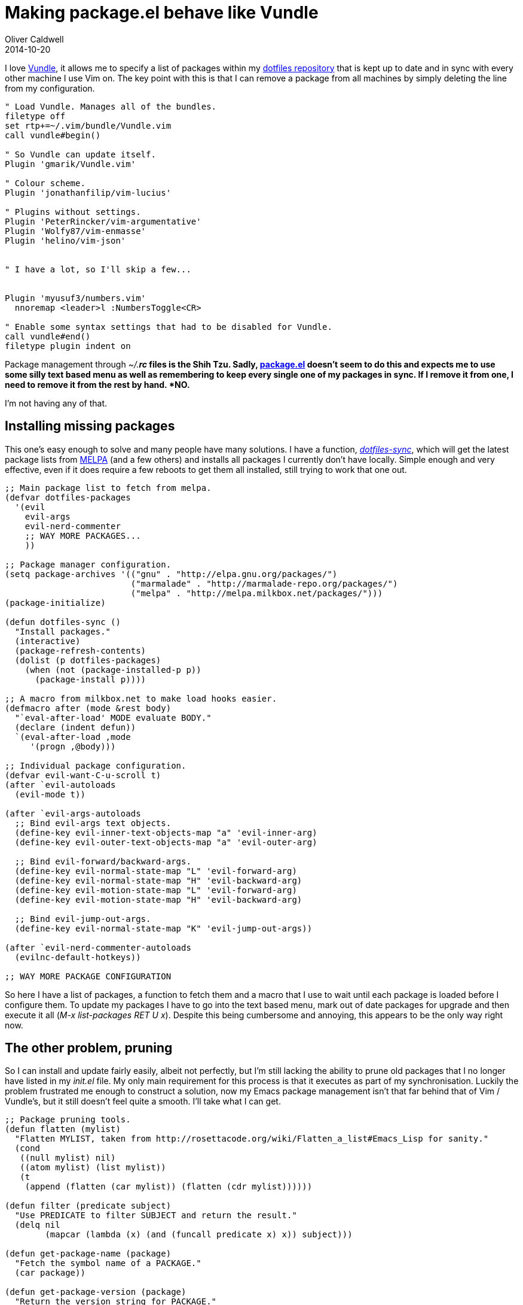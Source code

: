 = Making package.el behave like Vundle
Oliver Caldwell
2014-10-20

I love https://github.com/gmarik/Vundle.vim[Vundle], it allows me to specify a list of packages within my https://github.com/Wolfy87/dotfiles[dotfiles repository] that is kept up to date and in sync with every other machine I use Vim on. The key point with this is that I can remove a package from all machines by simply deleting the line from my configuration.

[source]
----
" Load Vundle. Manages all of the bundles.
filetype off
set rtp+=~/.vim/bundle/Vundle.vim
call vundle#begin()

" So Vundle can update itself.
Plugin 'gmarik/Vundle.vim'

" Colour scheme.
Plugin 'jonathanfilip/vim-lucius'

" Plugins without settings.
Plugin 'PeterRincker/vim-argumentative'
Plugin 'Wolfy87/vim-enmasse'
Plugin 'helino/vim-json'


" I have a lot, so I'll skip a few...


Plugin 'myusuf3/numbers.vim'
  nnoremap <leader>l :NumbersToggle<CR>

" Enable some syntax settings that had to be disabled for Vundle.
call vundle#end()
filetype plugin indent on
----

Package management through _~/.*rc_ files is the Shih Tzu. Sadly, http://wikemacs.org/wiki/Package.el[package.el] doesn’t seem to do this and expects me to use some silly text based menu as well as remembering to keep every single one of my packages in sync. If I remove it from one, I need to remove it from the rest by hand. *NO.*

I’m not having any of that.

== Installing missing packages

This one’s easy enough to solve and many people have many solutions. I have a function, https://github.com/Wolfy87/dotfiles/blob/88926d0f8ad581f4a4953d6fdea40d812638b17d/emacs/init.el#L97-L103[_dotfiles-sync_], which will get the latest package lists from http://melpa.milkbox.net/[MELPA] (and a few others) and installs all packages I currently don’t have locally. Simple enough and very effective, even if it does require a few reboots to get them all installed, still trying to work that one out.

[source]
----
;; Main package list to fetch from melpa.
(defvar dotfiles-packages
  '(evil
    evil-args
    evil-nerd-commenter
    ;; WAY MORE PACKAGES...
    ))

;; Package manager configuration.
(setq package-archives '(("gnu" . "http://elpa.gnu.org/packages/")
                         ("marmalade" . "http://marmalade-repo.org/packages/")
                         ("melpa" . "http://melpa.milkbox.net/packages/")))
(package-initialize)

(defun dotfiles-sync ()
  "Install packages."
  (interactive)
  (package-refresh-contents)
  (dolist (p dotfiles-packages)
    (when (not (package-installed-p p))
      (package-install p))))

;; A macro from milkbox.net to make load hooks easier.
(defmacro after (mode &rest body)
  "`eval-after-load' MODE evaluate BODY."
  (declare (indent defun))
  `(eval-after-load ,mode
     '(progn ,@body)))

;; Individual package configuration.
(defvar evil-want-C-u-scroll t)
(after `evil-autoloads
  (evil-mode t))

(after `evil-args-autoloads
  ;; Bind evil-args text objects.
  (define-key evil-inner-text-objects-map "a" 'evil-inner-arg)
  (define-key evil-outer-text-objects-map "a" 'evil-outer-arg)

  ;; Bind evil-forward/backward-args.
  (define-key evil-normal-state-map "L" 'evil-forward-arg)
  (define-key evil-normal-state-map "H" 'evil-backward-arg)
  (define-key evil-motion-state-map "L" 'evil-forward-arg)
  (define-key evil-motion-state-map "H" 'evil-backward-arg)

  ;; Bind evil-jump-out-args.
  (define-key evil-normal-state-map "K" 'evil-jump-out-args))

(after `evil-nerd-commenter-autoloads
  (evilnc-default-hotkeys))

;; WAY MORE PACKAGE CONFIGURATION
----

So here I have a list of packages, a function to fetch them and a macro that I use to wait until each package is loaded before I configure them. To update my packages I have to go into the text based menu, mark out of date packages for upgrade and then execute it all (_M-x list-packages RET U x_). Despite this being cumbersome and annoying, this appears to be the only way right now.

== The other problem, pruning

So I can install and update fairly easily, albeit not perfectly, but I’m still lacking the ability to prune old packages that I no longer have listed in my _init.el_ file. My only main requirement for this process is that it executes as part of my synchronisation. Luckily the problem frustrated me enough to construct a solution, now my Emacs package management isn’t that far behind that of Vim / Vundle’s, but it still doesn’t feel quite a smooth. I’ll take what I can get.

[source]
----
;; Package pruning tools.
(defun flatten (mylist)
  "Flatten MYLIST, taken from http://rosettacode.org/wiki/Flatten_a_list#Emacs_Lisp for sanity."
  (cond
   ((null mylist) nil)
   ((atom mylist) (list mylist))
   (t
    (append (flatten (car mylist)) (flatten (cdr mylist))))))

(defun filter (predicate subject)
  "Use PREDICATE to filter SUBJECT and return the result."
  (delq nil
        (mapcar (lambda (x) (and (funcall predicate x) x)) subject)))

(defun get-package-name (package)
  "Fetch the symbol name of a PACKAGE."
  (car package))

(defun get-package-version (package)
  "Return the version string for PACKAGE."
  (package-version-join (aref (cdr package) 0)))

(defun get-package-dependencies (package)
  "Fetch the symbol list of PACKAGE dependencies."
  (mapcar 'car (elt (cdr package) 1)))

(defun get-packages-dependency-tree (packages)
  "Recursively fetch all dependencies for PACKAGES and return a tree of lists."
  (mapcar (lambda (package)
            (list (get-package-name package)
                  (get-packages-dependency-tree (get-package-dependencies package))))
          (get-packages-as-alist packages)))

(defun get-packages-as-alist (packages)
  "Return the list of PACKAGES symbols as an alist, containing version and dependency information."
  (filter (lambda (n) (car (member (car n) packages))) package-alist))

(defun get-all-current-dependencies (packages)
  "Return all packages found in PACKAGES with their dependencies recursively."
  (delq nil (delete-dups (flatten (get-packages-dependency-tree packages)))))

(defun get-all-obsolete-packages (packages)
  "Return all packages in an alist which are not contained in PACKAGES."
  (filter (lambda (n) (not (member (car n) (get-all-current-dependencies packages)))) package-alist))

(defun prune-installed-packages (packages)
  "Delete all packages not listed or depended on by anything in PACKAGES."
  (mapc (lambda (n)
          (package-delete
           (symbol-name (get-package-name n))
           (get-package-version n)))
        (get-all-obsolete-packages packages)))
----

I then amended my https://github.com/Wolfy87/dotfiles/blob/d24591ebd7b3a36f629fb5a4ebd921c72f2b5b91/emacs/init.el#L104-L111[_dotfiles-sync_] function to prune my old packages by adding one line. Fantastic.

[source]
----
(defun dotfiles-sync ()
  "Install packages."
  (interactive)
  (prune-installed-packages dotfiles-packages) ;; <-- THIS ONE :D
  (package-refresh-contents)
  (dolist (p dotfiles-packages)
    (when (not (package-installed-p p))
      (package-install p))))
----

I hope others will find this useful, I sure feel safer in the knowledge that packages I no longer list in my repository will be removed on my next synchronisation. You can just rip my code from this post, but I suppose I could turn it into a package if there was any real interest in it.

Edit: I created a https://www.reddit.com/r/emacs/comments/2jtojf/packageel_didnt_prune_my_unused_packages_so_i/[post] on the Emacs subreddit in which syl20bnr ran with the idea and made it far better. The concept can now be found within https://github.com/syl20bnr/spacemacs/blob/c517424032a9f43e1365d9f157dc246b38debda1/core/contribsys.el#L245-L270[the spacemacs repository] and it looks great!
